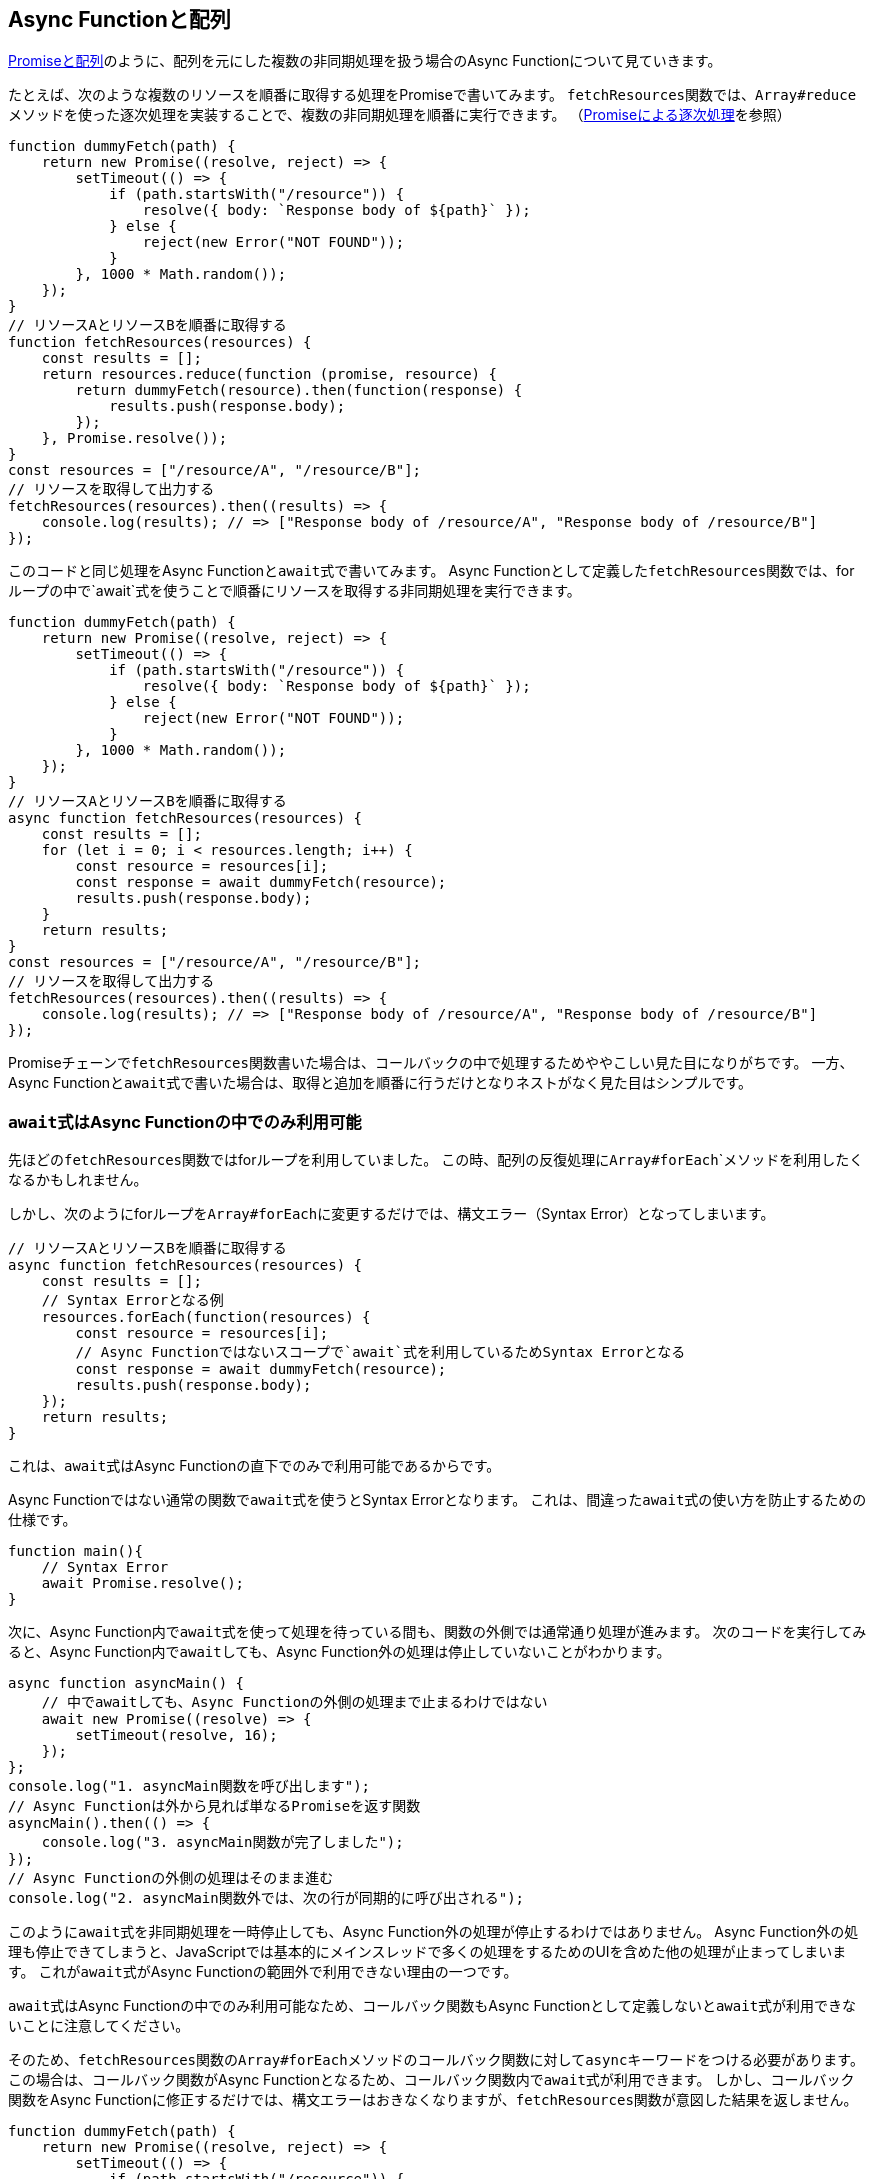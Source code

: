
[promise-chain-to-async-function]
== Async Functionと配列

<<ch2-promise-and-array,Promiseと配列>>のように、配列を元にした複数の非同期処理を扱う場合のAsync Functionについて見ていきます。

たとえば、次のような複数のリソースを順番に取得する処理をPromiseで書いてみます。
``fetchResources``関数では、``Array#reduce``メソッドを使った逐次処理を実装することで、複数の非同期処理を順番に実行できます。
（<<promise-sequence,Promiseによる逐次処理>>を参照）

[role="executable"]
[source,javascript]
----
function dummyFetch(path) {
    return new Promise((resolve, reject) => {
        setTimeout(() => {
            if (path.startsWith("/resource")) {
                resolve({ body: `Response body of ${path}` });
            } else {
                reject(new Error("NOT FOUND"));
            }
        }, 1000 * Math.random());
    });
}
// リソースAとリソースBを順番に取得する
function fetchResources(resources) {
    const results = [];
    return resources.reduce(function (promise, resource) {
        return dummyFetch(resource).then(function(response) {
            results.push(response.body);
        });
    }, Promise.resolve());
}
const resources = ["/resource/A", "/resource/B"];
// リソースを取得して出力する
fetchResources(resources).then((results) => {
    console.log(results); // => ["Response body of /resource/A", "Response body of /resource/B"]
});
----

このコードと同じ処理をAsync Functionと``await``式で書いてみます。
Async Functionとして定義した``fetchResources``関数では、forループの中で`await`式を使うことで順番にリソースを取得する非同期処理を実行できます。

[role="executable"]
[source,javascript]
----
function dummyFetch(path) {
    return new Promise((resolve, reject) => {
        setTimeout(() => {
            if (path.startsWith("/resource")) {
                resolve({ body: `Response body of ${path}` });
            } else {
                reject(new Error("NOT FOUND"));
            }
        }, 1000 * Math.random());
    });
}
// リソースAとリソースBを順番に取得する
async function fetchResources(resources) {
    const results = [];
    for (let i = 0; i < resources.length; i++) {
        const resource = resources[i];
        const response = await dummyFetch(resource);
        results.push(response.body);
    }
    return results;
}
const resources = ["/resource/A", "/resource/B"];
// リソースを取得して出力する
fetchResources(resources).then((results) => {
    console.log(results); // => ["Response body of /resource/A", "Response body of /resource/B"]
});
----

Promiseチェーンで``fetchResources``関数書いた場合は、コールバックの中で処理するためややこしい見た目になりがちです。
一方、Async Functionと``await``式で書いた場合は、取得と追加を順番に行うだけとなりネストがなく見た目はシンプルです。

[await-in-async-function]
=== ``await``式はAsync Functionの中でのみ利用可能

先ほどの``fetchResources``関数ではforループを利用していました。
この時、配列の反復処理に``Array#forEach```メソッドを利用したくなるかもしれません。

しかし、次のようにforループを``Array#forEach``に変更するだけでは、構文エラー（Syntax Error）となってしまいます。

[role="executable"]
[source,javascript]
----
// リソースAとリソースBを順番に取得する
async function fetchResources(resources) {
    const results = [];
    // Syntax Errorとなる例
    resources.forEach(function(resources) {
        const resource = resources[i];
        // Async Functionではないスコープで`await`式を利用しているためSyntax Errorとなる
        const response = await dummyFetch(resource);
        results.push(response.body);
    });
    return results;
}
----

これは、``await``式はAsync Functionの直下でのみで利用可能であるからです。

Async Functionではない通常の関数で``await``式を使うとSyntax Errorとなります。
これは、間違った``await``式の使い方を防止するための仕様です。

[role="executable"]
[source,javascript]
----
function main(){
    // Syntax Error
    await Promise.resolve();
}
----

次に、Async Function内で``await``式を使って処理を待っている間も、関数の外側では通常通り処理が進みます。
次のコードを実行してみると、Async Function内で``await``しても、Async Function外の処理は停止していないことがわかります。

[role="executable"]
[source,javascript]
----
async function asyncMain() {
    // 中でawaitしても、Async Functionの外側の処理まで止まるわけではない
    await new Promise((resolve) => {
        setTimeout(resolve, 16);
    });
};
console.log("1. asyncMain関数を呼び出します");
// Async Functionは外から見れば単なるPromiseを返す関数
asyncMain().then(() => {
    console.log("3. asyncMain関数が完了しました");
});
// Async Functionの外側の処理はそのまま進む
console.log("2. asyncMain関数外では、次の行が同期的に呼び出される");
----

このように``await``式を非同期処理を一時停止しても、Async Function外の処理が停止するわけではありません。
Async Function外の処理も停止できてしまうと、JavaScriptでは基本的にメインスレッドで多くの処理をするためのUIを含めた他の処理が止まってしまいます。
これが``await``式がAsync Functionの範囲外で利用できない理由の一つです。


``await``式はAsync Functionの中でのみ利用可能なため、コールバック関数もAsync Functionとして定義しないと``await``式が利用できないことに注意してください。

そのため、``fetchResources``関数の``Array#forEach``メソッドのコールバック関数に対して``async``キーワードをつける必要があります。
この場合は、コールバック関数がAsync Functionとなるため、コールバック関数内で``await``式が利用できます。
しかし、コールバック関数をAsync Functionに修正するだけでは、構文エラーはおきなくなりますが、``fetchResources``関数が意図した結果を返しません。

[role="executable"]
[source,javascript]
----
function dummyFetch(path) {
    return new Promise((resolve, reject) => {
        setTimeout(() => {
            if (path.startsWith("/resource")) {
                resolve({ body: `Response body of ${path}` });
            } else {
                reject(new Error("NOT FOUND"));
            }
        }, 1000 * Math.random());
    });
}
// リソースを順番に取得する
async function fetchResources(resources) {
    const results = [];
    resources.forEach(async function(resource) {
        const response = await dummyFetch(resource);
        results.push(response.body);
    });
    return results;
}
const resources = ["/resource/A", "/resource/B"];
// リソースを取得して出力する
fetchResources(resources).then((results) => {
    // resultsは空になってしまう
    console.log(results); // => []
});
----

なぜなら、``forEach``メソッドのコールバック関数としてAsync Functionを渡しています。
Async Functionの中で``await``式を利用して非同期処理の完了を待っています。
しかし、この非同期処理の完了を待つのはコールバック関数Async Functionの中だけで、外側では``fetchResources``関数の処理が進んでいます。
そのため、コールバック関数で``results``に結果を追加する前に、``fetchResources``関数は空の``results``を返してしまいます。

次のように``fetchResources``関数にコンソール出力を入れてみると動作が分かりやすいでしょう。
``forEach``メソッドのコールバック関数が完了するのは、``fetchResources``関数の呼び出しがすべて終わった後になります。
そのため``await``式で``dummyFetch``関数の完了を待ったつもりでも、``fetchResources``関数は先に空の``results``を返してしまいます。

[role="executable"]
[source,javascript]
----
function dummyFetch(path) {
    return new Promise((resolve, reject) => {
        setTimeout(() => {
            if (path.startsWith("/resource")) {
                resolve({ body: `Response body of ${path}` });
            } else {
                reject(new Error("NOT FOUND"));
            }
        }, 1000 * Math.random());
    });
}
// リソースを順番に取得する
async function fetchResources(resources) {
    const results = [];
    console.log("1. fetchResourcesを開始");
    resources.forEach(async function(resource) {
        console.log(`2. ${resource}を取得開始`);
        const response = await dummyFetch(resource);
        console.log(`2. ${resource}を取得完了`)
        results.push(response.body);
    });
    console.log("1. fetchResourcesを終了");
    return results;
}
const resources = ["/resource/A", "/resource/B"];
// リソースを取得して出力する
fetchResources(resources).then((results) => {
    console.log(results); // => []
});
----

この問題を解決する方法として、先ほどのようにコールバック関数を定義する必要がないforループを使う方法があります。
また、別の方法として``Promise.all``メソッドを使う方法があります。

[relationship-promise-async-function]
=== PromiseとAsync Functionを組み合わせる

Async Functionと``await``式でも非同期処理を同期処理のような見た目で書けます。
一方で同期処理のような見た目となるため、複数の非同期処理を順番に行うようなケースでは無駄な待ち時間を作ってしまうコードを書きやすいです。

先ほど``fetchResources``関数ではリソースAを取得し終わってから、リソースBを取得していました。
このとき、取得順が関係無い場合はリソースAとリソースBを同時に取得できます。

Promiseチェーンでは``Promise.all``メソッドを使い、リソースAとリソースBを取得する非同期処理を1つの``Promise``インスタンスにまとめることで同時に取得していました。
``await``式が評価するのは``Promise``インスタンスであるため、``await``式は``Promise.all``メソッドなど``Promise``インスタンスを返す処理と組み合わせて利用できます。

そのため、先ほど``fetchResources``関数でリソースを同時に取得する場合は、次のように書けます。
``Promise.all``メソッドは複数のPromiseを配列で受け取り、それを1つのPromiseとしてまとめたものを返す関数です。
``Promise.all``メソッドの返す``Promise``インスタンスを``await``することで、非同期処理の結果を配列としてまとめて取得できます。

[role="executable"]
[source,javascript]
----
function dummyFetch(path) {
    return new Promise((resolve, reject) => {
        setTimeout(() => {
            if (path.startsWith("/resource")) {
                resolve({ body: `Response body of ${path}` });
            } else {
                reject(new Error("NOT FOUND"));
            }
        }, 1000 * Math.random());
    });
}
// リソースAとリソースBを同時に取得する
async function fetchResources() {
    // Promise.allは [ResponseA, ResponseB] のように結果を配列にしたPromiseインスタンスを返す
    const responses = await Promise.all([
        dummyFetch("/resource/A"),
        dummyFetch("/resource/B")
    ]);
    return responses.map(response => {
        return response.body;
    });
}
// リソースを取得して出力する
fetchResources().then((results) => {
    console.log(results); // => ["Response body of /resource/A", "Response body of /resource/B"]
});
----

このようにAsync Functionや``await``式は既存のPromiseと組み合わせて利用できます。
Async Functionも内部的にPromiseの仕組みを利用しているため、両者は対立関係ではなく共存関係です。
